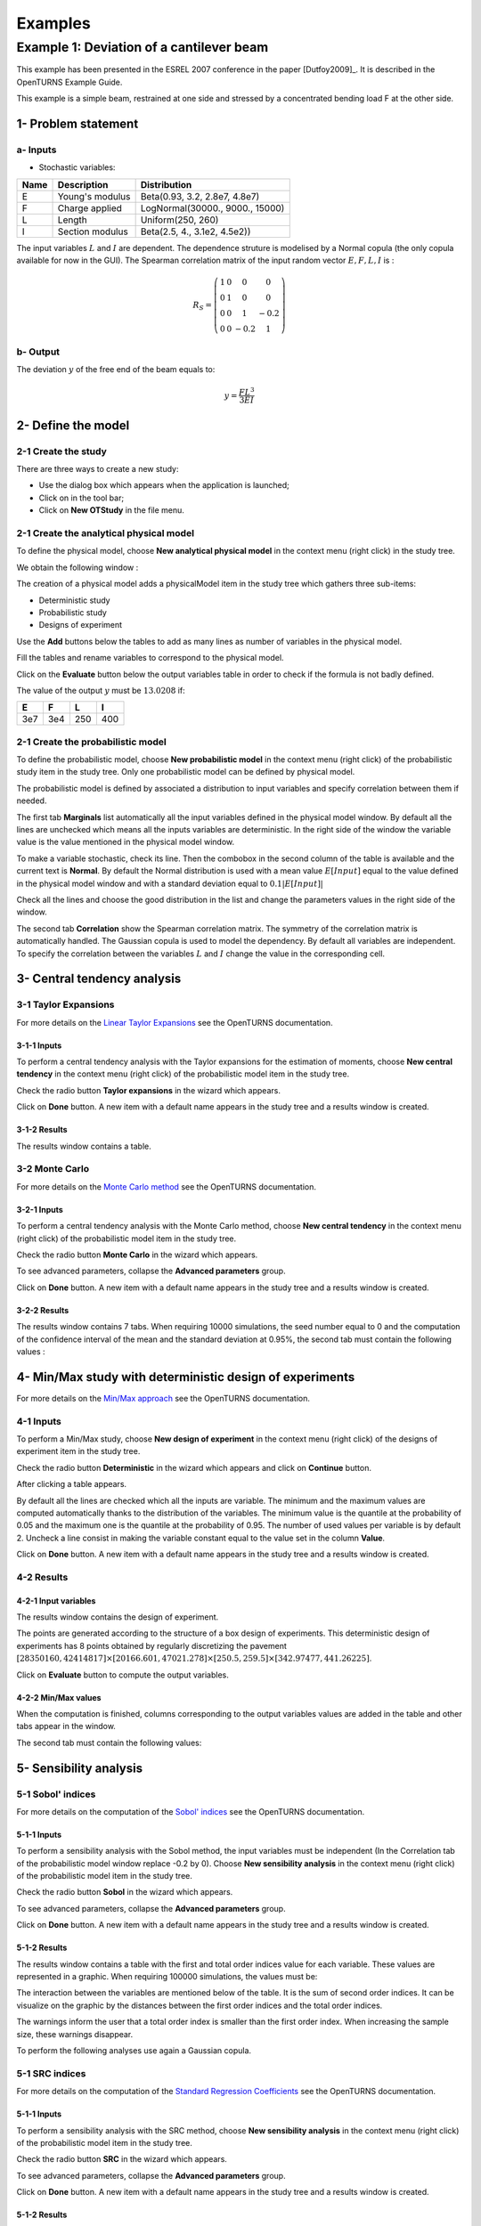 Examples
========

Example 1: Deviation of a cantilever beam
-----------------------------------------

This example has been presented in the ESREL 2007 conference in the paper [Dutfoy2009]_.
It is described in the OpenTURNS Example Guide.

This example is a simple beam, restrained at one side and stressed by a
concentrated bending load F at the other side.

1- Problem statement
````````````````````

a- Inputs
'''''''''

- Stochastic variables:

====== ======================== ===============================
 Name  Description              Distribution
====== ======================== ===============================
E      Young's modulus          Beta(0.93, 3.2, 2.8e7, 4.8e7)
F      Charge applied           LogNormal(30000., 9000., 15000)
L      Length                   Uniform(250, 260)
I      Section modulus          Beta(2.5, 4., 3.1e2, 4.5e2))
====== ======================== ===============================

The input variables :math:`L` and :math:`I` are dependent. The dependence struture
is modelised by a Normal copula (the only copula available for now in the GUI).
The Spearman correlation matrix of the input random vector :math:`E, F, L, I` is :

.. math ::

    R_{S} = \left(
        \begin{array}{cccc}
        1 & 0 & 0 & 0 \\
        0 & 1 & 0 & 0 \\
        0 & 0 & 1 & -0.2 \\
        0 & 0 & -0.2 & 1
        \end{array} \right)

b- Output
'''''''''

The deviation :math:`y` of the free end of the beam equals to:

.. math::

    y = \frac{FL^3}{3EI}

2- Define the model
```````````````````

2-1 Create the study
''''''''''''''''''''

.. |newButton| image:: /user_manual/graphical_interface/getting_started/document-new22x22.png

There are three ways to create a new study:

- Use the dialog box which appears when the application is launched;

- Click on |newButton| in the tool bar;

- Click on **New OTStudy** in the file menu.

.. image:: new_study.png
    :align: center


2-1 Create the analytical physical model
''''''''''''''''''''''''''''''''''''''''

To define the physical model, choose **New analytical physical model** in the
context menu (right click) in the study tree.

.. image:: contextual_menu_otstudy.png
    :align: center

We obtain the following window :

.. image:: new_analyticalPhysicalModel.png
    :align: center

The creation of a physical model adds a physicalModel item in the study tree which gathers three
sub-items:

- Deterministic study
- Probabilistic study
- Designs of experiment

.. image:: items_of_physicalModel.png
    :align: center

Use the **Add** buttons below the tables to add as many lines as number of variables
in the physical model.

.. image:: add_variables_in_tables.png
    :align: center

Fill the tables and rename variables to correspond to the physical model.

.. image:: good_defined_physicalModel.png
    :align: center

Click on the **Evaluate** button below the output variables table in order to check
if the formula is not badly defined.

.. image:: evaluation_output_PM_window.png
    :align: center

The value of the output :math:`y` must be :math:`13.0208` if:

======= ======= ======= =======
E       F       L       I
======= ======= ======= =======
3e7     3e4     250     400
======= ======= ======= =======


2-1 Create the probabilistic model
''''''''''''''''''''''''''''''''''

To define the probabilistic model, choose **New probabilistic model** in the
context menu (right click) of the probabilistic study item in the study tree.
Only one probabilistic model can be defined by physical model.

.. image:: contextual_menu_proba_study.png
    :align: center

The probabilistic model is defined by associated a distribution to input variables
and specify correlation between them if needed.

.. image:: proba_model_default.png
    :align: center

The first tab **Marginals** list automatically all the input variables defined
in the physical model window.
By default all the lines are unchecked which means all the inputs
variables are deterministic. In the right side of the window the variable value
is the value mentioned in the physical model window.

To make a variable stochastic, check its line. Then the combobox in the second
column of the table is available and the current text is **Normal**.
By default the Normal distribution is used with a mean value :math:`E[Input]`
equal to the value defined in the physical model window and with a standard
deviation equal to :math:`0.1 |E[Input]|`

.. image:: proba_model_default_distribution.png
    :align: center

Check all the lines and choose the good distribution in the list and change
the parameters values in the right side of the window.

.. image:: proba_model.png
    :align: center

The second tab **Correlation** show the Spearman correlation matrix.
The symmetry of the correlation matrix is automatically handled. The Gaussian
copula is used to model the dependency. By default all variables are independent.
To specify the correlation between the variables :math:`L` and :math:`I`
change the value in the corresponding cell.

.. image:: correlation.png
    :align: center


3- Central tendency analysis
````````````````````````````

3-1 Taylor Expansions
'''''''''''''''''''''

For more details on the
`Linear Taylor Expansions <http://doc.openturns.org/openturns-latest/html/ReferenceGuide/cid6.xhtml#uid1006>`_
see the OpenTURNS documentation.

3-1-1 Inputs
************

To perform a central tendency analysis with the Taylor expansions for the
estimation of moments, choose **New central tendency** in the
context menu (right click) of the probabilistic model item in the study tree.

.. image:: contextual_menu_proba_model.png
    :align: center

Check the radio button **Taylor expansions** in the wizard which appears.

.. image:: central_tendency_wizard_Taylor.png
    :align: center

Click on **Done** button. A new item with a default name appears in the study
tree and a results window is created.

3-1-2 Results
*************

The results window contains a table.

.. image:: taylor_results_table.png
    :align: center

3-2 Monte Carlo
'''''''''''''''

For more details on the `Monte Carlo method <http://doc.openturns.org/openturns-latest/html/ReferenceGuide/cid4.xhtml#uid626>`_
see the OpenTURNS documentation.

3-2-1 Inputs
************

To perform a central tendency analysis with the Monte Carlo method,
choose **New central tendency** in the
context menu (right click) of the probabilistic model item in the study tree.

.. image:: contextual_menu_proba_model.png
    :align: center

Check the radio button **Monte Carlo** in the wizard which appears.

.. image:: central_tendency_wizard.png
    :align: center

To see advanced parameters, collapse the **Advanced parameters** group.

.. image:: central_tendency_MC_parameters.png
    :align: center

Click on **Done** button. A new item with a default name appears in the study
tree and a results window is created.

3-2-2 Results
*************

The results window contains 7 tabs. When requiring 10000 simulations, the seed
number equal to 0 and the computation of the confidence interval of the mean and
the standard deviation at 0.95%, the second tab must contain the following
values :

.. image:: MonteCarlo_results_window.png
    :align: center


4- Min/Max study with deterministic design of experiments
`````````````````````````````````````````````````````````

For more details on the `Min/Max approach <http://doc.openturns.org/openturns-latest/html/ReferenceGuide/cid4.xhtml#uid599>`_
see the OpenTURNS documentation.

4-1 Inputs
''''''''''

To perform a Min/Max study, choose **New design of experiment** in the
context menu (right click) of the designs of experiment item in the study tree.

.. image:: contextual_menu_DOE.png
    :align: center

Check the radio button **Deterministic** in the wizard which appears and click on
**Continue** button.

.. image:: DOE_wizard.png
    :align: center

After clicking a table appears.

.. image:: deterministic_design_of_experiment.png
    :align: center

By default all the lines are checked which all the inputs are variable.
The minimum and the maximum values are computed automatically thanks to
the distribution of the variables. The minimum value is the quantile at the
probability of 0.05 and the maximum one is the quantile at the probability of
0.95. The number of used values per variable is by default 2.
Uncheck a line consist in making the variable constant equal to the value set in
the column **Value**.

Click on **Done** button. A new item with a default name appears in the study
tree and a results window is created.

4-2 Results
'''''''''''

4-2-1 Input variables
*********************

The results window contains the design of experiment.

.. image:: DOE_inputs.png
    :align: center

The points are generated according to the structure of a box design of experiments.
This deterministic design of experiments has 8 points obtained by regularly discretizing
the pavement
:math:`[28350160, 42414817] \times [20166.601, 47021.278] \times [250.5, 259.5] \times [342.97477, 441.26225]`.

Click on **Evaluate** button to compute the output variables.

4-2-2 Min/Max values
********************

When the computation is finished, columns corresponding to the output variables
values are added in the table and other tabs appear in the window.

.. image:: DOE_results.png
    :align: center

The second tab must contain the following values:

.. image:: min_max_values_DOE.png
    :align: center


5- Sensibility analysis
```````````````````````

5-1 Sobol' indices
''''''''''''''''''

For more details on the computation of the `Sobol' indices <http://doc.openturns.org/openturns-latest/html/ReferenceGuide/cid5.xhtml#uid949>`_
see the OpenTURNS documentation.

5-1-1 Inputs
************

To perform a sensibility analysis with the Sobol method, the input variables must
be independent (In the Correlation tab of the probabilistic model window replace
-0.2 by 0). Choose **New sensibility analysis** in the
context menu (right click) of the probabilistic model item in the study tree.

.. image:: contextual_menu_proba_model.png
    :align: center

Check the radio button **Sobol** in the wizard which appears.

.. image:: sensibilityAnalysis_defaultWizard.png
    :align: center

To see advanced parameters, collapse the **Advanced parameters** group.

.. image:: sobol_parameters.png
    :align: center

Click on **Done** button. A new item with a default name appears in the study
tree and a results window is created.

5-1-2 Results
*************

The results window contains a table with the first and total order indices value
for each variable. These values are represented in a graphic.
When requiring 100000 simulations, the values must be:

.. image:: sobol_results_window.png
    :align: center

The interaction between the variables are mentioned below of the table.
It is the sum of second order indices. It can be visualize on the graphic by
the distances between the first order indices and the total order indices.

The warnings inform the user that a total order index is smaller than the first
order index. When increasing the sample size, these warnings disappear.

To perform the following analyses use again a Gaussian copula.

5-1 SRC indices
'''''''''''''''

For more details on the computation of the
`Standard Regression Coefficients <http://doc.openturns.org/openturns-latest/html/ReferenceGuide/cid5.xhtml#uid916>`_
see the OpenTURNS documentation.

5-1-1 Inputs
************

To perform a sensibility analysis with the SRC method, choose
**New sensibility analysis** in the
context menu (right click) of the probabilistic model item in the study tree.

.. image:: contextual_menu_proba_model.png
    :align: center

Check the radio button **SRC** in the wizard which appears.

.. image:: SRC_wizard.png
    :align: center

To see advanced parameters, collapse the **Advanced parameters** group.

.. image:: SRC_parameters.png
    :align: center

Click on **Done** button. A new item with a default name appears in the study
tree and a results window is created.

5-1-2 Results
*************

The results window contains a table with the SRC indices values
for each variable. These values are represented in a graphic.
When requiring 100000 simulations, the values must be:

.. image:: SRC_results_window.png
    :align: center


6- Threshold exceedance
```````````````````````

For more details on the computation of the failure probability by the method of
`Monte Carlo <http://doc.openturns.org/openturns-latest/html/ReferenceGuide/cid4.xhtml#docref_C321_MonteCarloStd>`_
see the OpenTURNS documentation.

6-1 Input
'''''''''

To create the limit state function which enables the definition of the failure
event, choose **New limit state** in the context menu (right click) of the
probabilistic model item in the study tree.

.. image:: contextual_menu_proba_model.png
    :align: center

After clicking, a new item with a default name appears in the study
tree and the following window appears:

.. image:: default_limitState.png
    :align: center

We consider the event where the deviation exceeds :math:`30cm`. Choose the good
operator in the combobox and set the value of the threshold in order to obtain
the following limit state window:

.. image:: good_limit_state.png
    :align: center

To perform the Monte Carlo simulation, choose **New threshold exceedance** in the
context menu (right click) of the limit state item in the study tree.

Then change the parameters in the wizard which appears.

.. image:: MonteCarloSimulation_wizard.png
    :align: center

Click on **Done** button. A new item with a default name appears in the study
tree and a results window is created.

5-1-2 Results
*************

The results window must contain the following table :

.. image:: FailureProbabilityTable.png
    :align: center

The values of the output :math:`y` computed during the simulation are stored
and plotted in the second tab of the window:

.. image:: histogram.png
    :align: center


The convergence graph is in the third tab:

.. image:: convergence_graph.png
    :align: center


